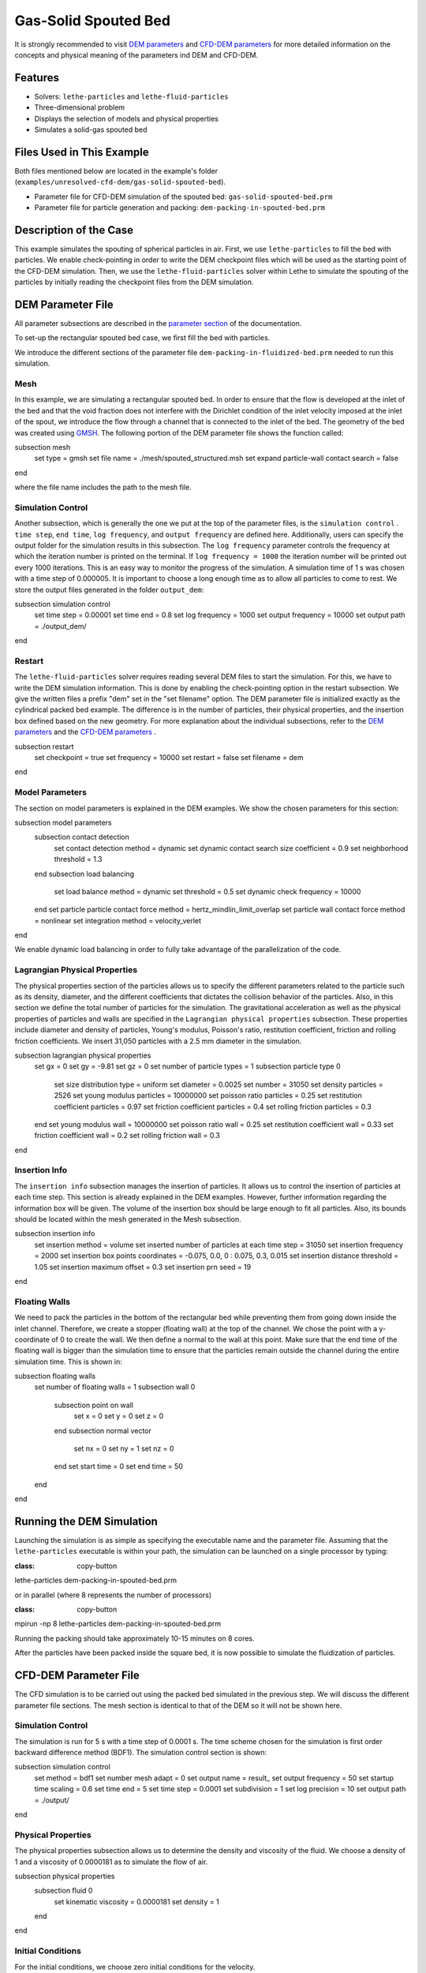 ==================================
Gas-Solid Spouted Bed
==================================

It is strongly recommended to visit `DEM parameters <../../../parameters/dem/dem.html>`_  and `CFD-DEM parameters <../../../parameters/unresolved-cfd-dem/unresolved-cfd-dem.html>`_ for more detailed information on the concepts and physical meaning of the parameters ind DEM and CFD-DEM.

----------------------------------
Features
----------------------------------

- Solvers: ``lethe-particles`` and ``lethe-fluid-particles``
- Three-dimensional problem
- Displays the selection of models and physical properties
- Simulates a solid-gas spouted bed

---------------------------
Files Used in This Example
---------------------------

Both files mentioned below are located in the example's folder (``examples/unresolved-cfd-dem/gas-solid-spouted-bed``).

- Parameter file for CFD-DEM simulation of the spouted bed: ``gas-solid-spouted-bed.prm``
- Parameter file for particle generation and packing: ``dem-packing-in-spouted-bed.prm``

-----------------------
Description of the Case
-----------------------

This example simulates the spouting of spherical particles in air. First, we use ``lethe-particles`` to fill the bed with particles. We enable check-pointing in order to write the DEM checkpoint files which will be used as the starting point of the CFD-DEM simulation. Then, we use the ``lethe-fluid-particles`` solver within Lethe to simulate the spouting of the particles by initially reading the checkpoint files from the DEM simulation.

-------------------
DEM Parameter File
-------------------

All parameter subsections are described in the `parameter section <../../../parameters/parameters.html>`_ of the documentation.

To set-up the rectangular spouted bed case, we first fill the bed with particles.

We introduce the different sections of the parameter file ``dem-packing-in-fluidized-bed.prm`` needed to run this simulation.

Mesh
~~~~~

In this example, we are simulating a rectangular spouted bed. In order to ensure that the flow is developed at the inlet of the bed and that the void fraction does not interfere with the Dirichlet condition of the inlet velocity imposed at the inlet of the spout, we introduce the flow through a channel that is connected to the inlet of the bed. The geometry of the bed was created using `GMSH <https://gmsh.info/>`_.  The following portion of the DEM parameter file shows the function called:

.. code-block:: text

subsection mesh
  set type                                = gmsh
  set file name                           = ./mesh/spouted_structured.msh
  set expand particle-wall contact search = false
end

where the file name includes the path to the mesh file.

Simulation Control
~~~~~~~~~~~~~~~~~~~~~~~~~~~~

Another subsection, which is generally the one we put at the top of the parameter files, is the ``simulation control`` . ``time step``, ``end time``, ``log frequency``, and ``output frequency`` are defined here. Additionally, users can specify the output folder for the simulation results in this subsection. The ``log frequency`` parameter controls the frequency at which the iteration number is printed on the terminal. If ``log frequency = 1000`` the iteration number will be printed out every 1000 iterations. This is an easy way to monitor the progress of the simulation. A simulation time of 1 s was chosen with a time step of 0.000005. It is important to choose a long enough time as to allow all particles to come to rest. We store the output files generated in the folder ``output_dem``:

.. code-block:: text

subsection simulation control
  set time step        = 0.00001
  set time end         = 0.8
  set log frequency    = 1000
  set output frequency = 10000
  set output path      = ./output_dem/
end

Restart
~~~~~~~~~~~~~~~~~~~

The ``lethe-fluid-particles`` solver requires reading several DEM files to start the simulation. For this, we have to write the DEM simulation information. This is done by enabling the check-pointing option in the restart subsection. We give the written files a prefix "dem" set in the "set filename" option. The DEM parameter file is initialized exactly as the cylindrical packed bed example. The difference is in the number of particles, their physical properties, and the insertion box defined based on the new geometry. For more explanation about the individual subsections, refer to the `DEM parameters <../../../parameters/dem/dem.html>`_ and the `CFD-DEM parameters <../../../parameters/unresolved-cfd-dem/unresolved-cfd-dem.html>`_ .

.. code-block:: text

subsection restart
  set checkpoint = true
  set frequency  = 10000
  set restart    = false
  set filename   = dem
end

Model Parameters
~~~~~~~~~~~~~~~~~

The section on model parameters is explained in the DEM examples. We show the chosen parameters for this section:

.. code-block:: text

subsection model parameters
  subsection contact detection
    set contact detection method                = dynamic
    set dynamic contact search size coefficient = 0.9
    set neighborhood threshold                  = 1.3
  end
  subsection load balancing
    set load balance method     = dynamic
    set threshold               = 0.5
    set dynamic check frequency = 10000
  end
  set particle particle contact force method = hertz_mindlin_limit_overlap
  set particle wall contact force method     = nonlinear
  set integration method                     = velocity_verlet
end

We enable dynamic load balancing in order to fully take advantage of the parallelization of the code.

Lagrangian Physical Properties
~~~~~~~~~~~~~~~~~~~~~~~~~~~~~~~

The physical properties section of the particles allows us to specify the different parameters related to the particle such as its density, diameter, and the different coefficients that dictates the collision behavior of the particles. Also, in this section we define the total number of particles for the simulation. The gravitational acceleration as well as the physical properties of particles and walls are specified in the ``Lagrangian physical properties`` subsection. These properties include diameter and density of particles, Young's modulus, Poisson's ratio, restitution coefficient, friction and rolling friction coefficients. We insert 31,050 particles with a 2.5 mm diameter in the simulation.

.. code-block:: text

subsection lagrangian physical properties
  set gx                       = 0
  set gy                       = -9.81
  set gz                       = 0
  set number of particle types = 1
  subsection particle type 0
    set size distribution type            = uniform
    set diameter                          = 0.0025
    set number                            = 31050
    set density particles                 = 2526
    set young modulus particles           = 10000000
    set poisson ratio particles           = 0.25
    set restitution coefficient particles = 0.97
    set friction coefficient particles    = 0.4
    set rolling friction particles        = 0.3
  end
  set young modulus wall           = 10000000
  set poisson ratio wall           = 0.25
  set restitution coefficient wall = 0.33
  set friction coefficient wall    = 0.2
  set rolling friction wall        = 0.3
end

Insertion Info
~~~~~~~~~~~~~~~~~~~

The ``insertion info`` subsection manages the insertion of particles. It allows us to control the insertion of particles at each time step. This section is already explained in the DEM examples. However, further information regarding the information box will be given. The volume of the insertion box should be large enough to fit all particles. Also, its bounds should be located within the mesh generated in the Mesh subsection.

.. code-block:: text

subsection insertion info
  set insertion method                               = volume
  set inserted number of particles at each time step = 31050
  set insertion frequency                            = 2000
  set insertion box points coordinates               = -0.075, 0.0, 0 : 0.075, 0.3, 0.015
  set insertion distance threshold                   = 1.05
  set insertion maximum offset                       = 0.3
  set insertion prn seed                             = 19
end

Floating Walls
~~~~~~~~~~~~~~~~~~~

We need to pack the particles in the bottom of the rectangular bed while preventing them from going down inside the inlet channel. Therefore, we create a stopper (floating wall) at the top of the channel. We chose the point with a y-coordinate of 0 to create the wall. We then define a normal to the wall at this point. Make sure that the end time of the floating wall is bigger than the simulation time to ensure that the particles remain outside the channel during the entire simulation time. This is shown in:

.. code-block:: text

subsection floating walls
  set number of floating walls = 1
  subsection wall 0
    subsection point on wall
      set x = 0
      set y = 0
      set z = 0
    end
    subsection normal vector
      set nx = 0
      set ny = 1
      set nz = 0
    end
    set start time = 0
    set end time   = 50
  end
end

---------------------------
Running the DEM Simulation
---------------------------
Launching the simulation is as simple as specifying the executable name and the parameter file. Assuming that the ``lethe-particles`` executable is within your path, the simulation can be launched on a single processor by typing:

.. code-block:: text
:class: copy-button

lethe-particles dem-packing-in-spouted-bed.prm

or in parallel (where 8 represents the number of processors)

.. code-block:: text
:class: copy-button

mpirun -np 8 lethe-particles dem-packing-in-spouted-bed.prm

.. note::
Running the packing should take approximately 10-15 minutes on 8 cores.

After the particles have been packed inside the square bed, it is now possible to simulate the fluidization of particles.

-----------------------
CFD-DEM Parameter File
-----------------------

The CFD simulation is to be carried out using the packed bed simulated in the previous step. We will discuss the different parameter file sections. The mesh section is identical to that of the DEM so it will not be shown here.

Simulation Control
~~~~~~~~~~~~~~~~~~~~~~~~~~~~

The simulation is run for 5 s with a time step of 0.0001 s. The time scheme chosen for the simulation is first order backward difference method (BDF1). The simulation control section is shown:

.. code-block:: text

subsection simulation control
  set method               = bdf1
  set number mesh adapt    = 0
  set output name          = result_
  set output frequency     = 50
  set startup time scaling = 0.6
  set time end             = 5
  set time step            = 0.0001
  set subdivision          = 1
  set log precision        = 10
  set output path          = ./output/
end

Physical Properties
~~~~~~~~~~~~~~~~~~~~~~~~~~~~

The physical properties subsection allows us to determine the density and viscosity of the fluid. We choose a density of 1 and a viscosity of 0.0000181 as to simulate the flow of air.

.. code-block:: text

subsection physical properties
  subsection fluid 0
    set kinematic viscosity = 0.0000181
    set density             = 1
  end
end

Initial Conditions
~~~~~~~~~~~~~~~~~~

For the initial conditions, we choose zero initial conditions for the velocity.

.. code-block:: text

subsection initial conditions
  subsection uvwp
    set Function expression = 0; 0; 0; 0
  end
end

Boundary Conditions
~~~~~~~~~~~~~~~~~~~~~~~~~~~~

For the boundary conditions, we choose a slip boundary condition on all the walls of the bed and the channel except the inlet at the bottom of the channel and the bottom of the bed and the outlet on the top of the bed where an outlet boundary conditions was imposed.  At the base of the channel and bottom walls of the bed, we impose a Dirichlet boundary condition with an inlet velocity of 0.2 m/s and a background velocity of 1.25 respectively. For more information about the boundary conditions, please refer to the `Boundary Conditions Section <../../../parameters/cfd/boundary_conditions_cfd.html>`_

.. code-block:: text

subsection boundary conditions
  set time dependent = false
  set number         = 4
  subsection bc 0
    set id   = 0
    set type = slip
  end
  subsection bc 1
    set id   = 2
    set type = outlet
  end
  subsection bc 2
    set id   = 1
    set type = function
    subsection u
      set Function expression = 0
    end
    subsection v
      set Function expression = 20
    end
    subsection w
      set Function expression = 0
    end
  end
  subsection bc 3
    set id   = 3
    set type = function
    subsection u
      set Function expression = 0
    end
    subsection v
      set Function expression = 1.25
    end
    subsection w
      set Function expression = 0
    end
  end
end

The additional sections for the CFD-DEM simulations are the void fraction subsection and the CFD-DEM subsection. These subsections are described in detail in the `CFD-DEM parameters <../../../parameters/unresolved-cfd-dem/unresolved-cfd-dem.html>`_ .

Void Fraction
~~~~~~~~~~~~~~~~~~~~~~~~~~~~

Since we are calculating the void fraction using the packed bed of the DEM simulation, we set the ``mode`` to ``dem``. For this, we need to read the dem files which we already wrote using check-pointing. We, therefore, set the ``read dem`` to ``true`` and specify the prefix of the dem files to be dem. We choose to use the quadrature centered method (QCM) to calculate the void fraction. This method does not require smoothing the void fraction as it is space and time continuous. For this simulation, we use a reference sphere having the same volume as the mesh elements as the averaging volume to calculate the void fraction.
For this, we specify the ``mode`` to be ``qcm``. We want the volume of the volume averaging sphere to be equal to the volume of the element. For this, we set the ``qcm sphere equal cell volume`` equals to ``true``. Since we want to keep the mass conservative properties of the  :math:`L^2` projection, we do not bound the void fraction and as such we set ``bound void fraction`` to ``false``.

.. code-block:: text

subsection void fraction
  set mode                         = qcm
  set qcm sphere equal cell volume = true
  set read dem                     = true
  set dem file name                = dem
  set bound void fraction          = false
end

CFD-DEM
~~~~~~~~~~~~~~~~~~~~~~~~~~~~

We also enable grad-div stabilization in order to improve local mass conservation. The void fraction time derivative is enabled to account for the time variation of the void fraction.

.. note::
For certain simulations, this parameter should be disabled to improve stability of the solver.

.. code-block:: text

subsection cfd-dem
  set grad div                      = true
  set void fraction time derivative = true
  set drag force                    = true
  set buoyancy force                = true
  set shear force                   = true
  set pressure force                = true
  set saffman lift force            = false
  set drag model                    = rong
  set post processing               = true
  set coupling frequency            = 100
  set implicit stabilization        = false
  set grad-div length scale         = 0.005
  set vans model                    = modelA
end

We determine the drag model to be used for the calculation of particle-fluid forces. We enable buoyancy, drag, shear and pressure forces. For drag, we use the Rong model to determine the momentum transfer exchange coefficient. The VANS model we are solving is model A. Other possible option is model B.

Finally, the linear and non-linear solver controls are defined.

Non-linear Solver
~~~~~~~~~~~~~~~~~

.. code-block:: text

subsection non-linear solver
  subsection fluid dynamics
    set solver           = inexact_newton
    set tolerance        = 1e-8
    set max iterations   = 20
    set verbosity        = verbose
    set matrix tolerance = 0.75
  end
end

We use the inexact_newton solver as to avoid the reconstruction of the system matrix at each Newton iteration. For more information about the non-linear solver, please refere to the `Non Linear Solver Section <../../../parameters/cfd/non-linear_solver_control.html>`_

Linear Solver
~~~~~~~~~~~~~

.. code-block:: text

subsection linear solver
  subsection fluid dynamics
    set method                                = gmres
    set max iters                             = 1000
    set relative residual                     = 1e-3
    set minimum residual                      = 1e-10
    set preconditioner                        = ilu
    set ilu preconditioner fill               = 1
    set ilu preconditioner absolute tolerance = 1e-12
    set ilu preconditioner relative tolerance = 1
    set verbosity                             = verbose
  end
end

For more information about the linear solver, please refer to the `Linear Solver Section <../../../parameters/cfd/linear_solver_control.html>`_

------------------------------
Running the CFD-DEM Simulation
------------------------------

The simulation is run using the ``lethe-fluid-particles`` application. Assuming that the ``lethe-fluid-particles`` executable is within your path, the simulation can be launched as per the following command:

.. code-block:: text
:class: copy-button

lethe-fluid-particles spouted-bed.prm

--------
Results
--------

The results are shown in an animation below. We show the spouting of the particles as the gas is introduced from the channel at the base of the bed. Additionally, the void fraction profile is shown.
The bubble formation as well as the spouting strength are highly dependent on the drag model used. It would be interesting to try this case for different drag models.

.. raw:: html

<iframe width="560" height="315" src="https://www.youtube.com/embed/KMVL2hPUbx8" frameborder="0" allowfullscreen></iframe>

